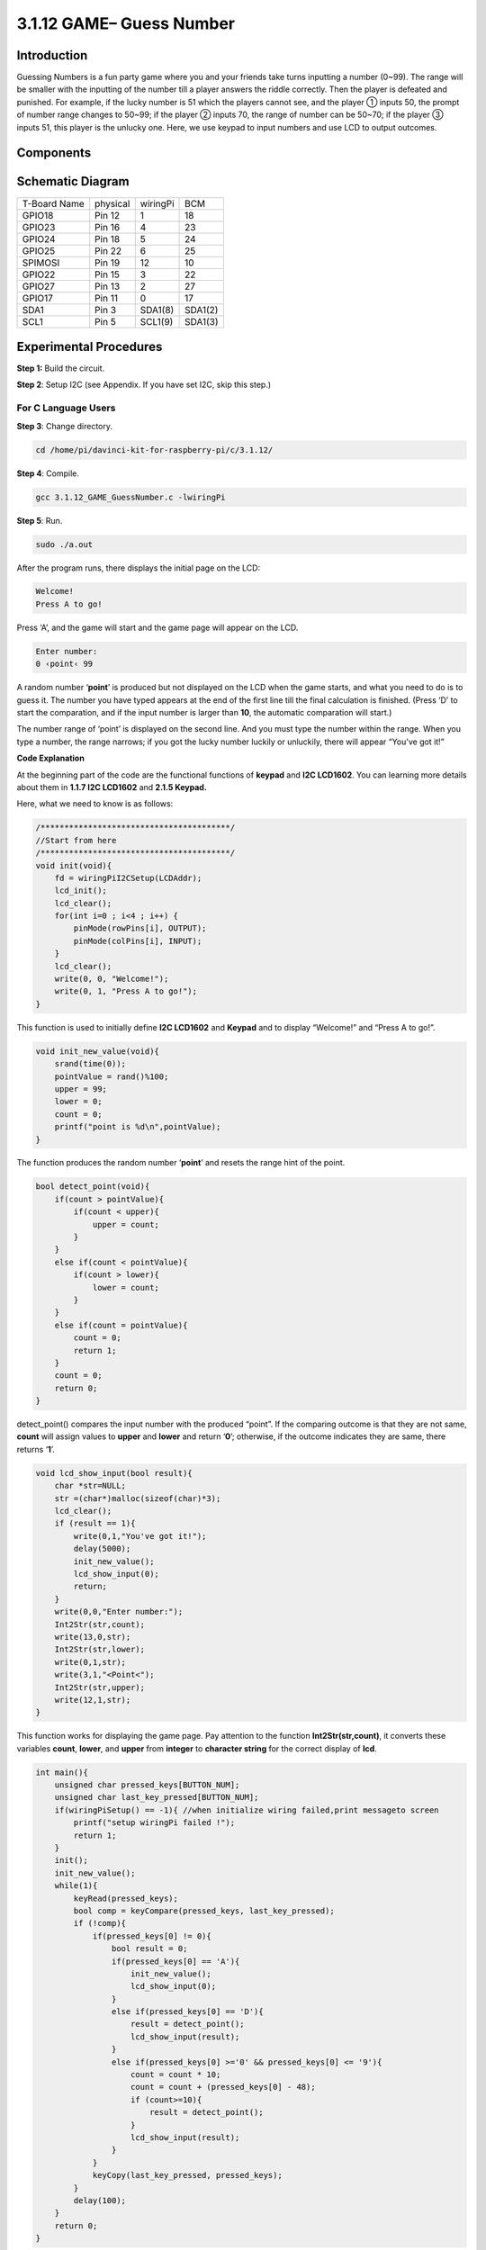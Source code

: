 3.1.12 GAME– Guess Number
~~~~~~~~~~~~~~~~~~~~~~~~~

Introduction
------------------

Guessing Numbers is a fun party game where you and your friends take
turns inputting a number (0~99). The range will be smaller with the
inputting of the number till a player answers the riddle correctly. Then
the player is defeated and punished. For example, if the lucky number is
51 which the players cannot see, and the player ① inputs 50, the prompt
of number range changes to 50~99; if the player ② inputs 70, the range
of number can be 50~70; if the player ③ inputs 51, this player is the
unlucky one. Here, we use keypad to input numbers and use LCD to output
outcomes.

Components
-----------------

.. image:: media/list_GAME_Guess_Number.png
    :align: center

Schematic Diagram
-----------------------

============ ======== ======== =======
T-Board Name physical wiringPi BCM
GPIO18       Pin 12   1        18
GPIO23       Pin 16   4        23
GPIO24       Pin 18   5        24
GPIO25       Pin 22   6        25
SPIMOSI      Pin 19   12       10
GPIO22       Pin 15   3        22
GPIO27       Pin 13   2        27
GPIO17       Pin 11   0        17
SDA1         Pin 3    SDA1(8)  SDA1(2)
SCL1         Pin 5    SCL1(9)  SDA1(3)
============ ======== ======== =======

.. image:: media/Schematic_three_one12.png
   :align: center

Experimental Procedures
-----------------------------

**Step 1:** Build the circuit.

.. image:: media/image273.png
   :alt: Guess Number_bb
   :width: 6.71458in
   :height: 6.64097in

**Step 2**: Setup I2C (see Appendix. If you have set I2C, skip this
step.)

**For C Language Users**
^^^^^^^^^^^^^^^^^^^^^^^^^^^^

**Step 3**: Change directory.

.. raw:: html

   <run></run>

.. code-block::

    cd /home/pi/davinci-kit-for-raspberry-pi/c/3.1.12/

**Step 4**: Compile.

.. raw:: html

   <run></run>

.. code-block::

    gcc 3.1.12_GAME_GuessNumber.c -lwiringPi

**Step 5**: Run.

.. raw:: html

   <run></run>

.. code-block::

    sudo ./a.out

After the program runs, there displays the initial page on the LCD:

.. code-block:: 

   Welcome!
   Press A to go!

Press ‘A’, and the game will start and the game page will appear on the
LCD.

.. code-block:: 

   Enter number:
   0 ‹point‹ 99

A random number ‘\ **point**\ ’ is produced but not displayed on the LCD
when the game starts, and what you need to do is to guess it. The number
you have typed appears at the end of the first line till the final
calculation is finished. (Press ‘D’ to start the comparation, and if the
input number is larger than **10**, the automatic comparation will
start.)

The number range of ‘point’ is displayed on the second line. And you
must type the number within the range. When you type a number, the range
narrows; if you got the lucky number luckily or unluckily, there will
appear “You've got it!”

**Code Explanation**

At the beginning part of the code are the functional functions of
**keypad** and **I2C LCD1602**. You can learning more details about them
in **1.1.7 I2C LCD1602** and **2.1.5 Keypad.**

Here, what we need to know is as follows:

.. code-block:: c

    /****************************************/
    //Start from here
    /****************************************/
    void init(void){
        fd = wiringPiI2CSetup(LCDAddr);
        lcd_init();
        lcd_clear();
        for(int i=0 ; i<4 ; i++) {
            pinMode(rowPins[i], OUTPUT);
            pinMode(colPins[i], INPUT);
        }
        lcd_clear();
        write(0, 0, "Welcome!");
        write(0, 1, "Press A to go!");
    }
    
This function is used to initially define **I2C LCD1602** and **Keypad**
and to display “Welcome!” and “Press A to go!”.

.. code-block:: c

    void init_new_value(void){
        srand(time(0));
        pointValue = rand()%100;
        upper = 99;
        lower = 0;
        count = 0;
        printf("point is %d\n",pointValue);
    }

The function produces the random number ‘\ **point**\ ’ and resets the
range hint of the point.

.. code-block:: c

    bool detect_point(void){
        if(count > pointValue){
            if(count < upper){
                upper = count;
            }
        }
        else if(count < pointValue){
            if(count > lower){
                lower = count;
            }
        }
        else if(count = pointValue){
            count = 0;
            return 1;
        }
        count = 0;
        return 0;
    }

detect_point() compares the input number with the produced “point”. If
the comparing outcome is that they are not same, **count** will assign
values to **upper** and **lower** and return ‘\ **0**\ ’; otherwise, if
the outcome indicates they are same, there returns ‘\ **1**\ ’.

.. code-block:: c

    void lcd_show_input(bool result){
        char *str=NULL;
        str =(char*)malloc(sizeof(char)*3);
        lcd_clear();
        if (result == 1){
            write(0,1,"You've got it!");
            delay(5000);
            init_new_value();
            lcd_show_input(0);
            return;
        }
        write(0,0,"Enter number:");
        Int2Str(str,count);
        write(13,0,str);
        Int2Str(str,lower);
        write(0,1,str);
        write(3,1,"<Point<");
        Int2Str(str,upper);
        write(12,1,str);
    }

This function works for displaying the game page. Pay attention to the
function **Int2Str(str,count)**, it converts these variables **count**,
**lower**, and **upper** from **integer** to **character string** for
the correct display of **lcd**.

.. code-block:: c

    int main(){
        unsigned char pressed_keys[BUTTON_NUM];
        unsigned char last_key_pressed[BUTTON_NUM];
        if(wiringPiSetup() == -1){ //when initialize wiring failed,print messageto screen
            printf("setup wiringPi failed !");
            return 1; 
        }
        init();
        init_new_value();
        while(1){
            keyRead(pressed_keys);
            bool comp = keyCompare(pressed_keys, last_key_pressed);
            if (!comp){
                if(pressed_keys[0] != 0){
                    bool result = 0;
                    if(pressed_keys[0] == 'A'){
                        init_new_value();
                        lcd_show_input(0);
                    }
                    else if(pressed_keys[0] == 'D'){
                        result = detect_point();
                        lcd_show_input(result);
                    }
                    else if(pressed_keys[0] >='0' && pressed_keys[0] <= '9'){
                        count = count * 10;
                        count = count + (pressed_keys[0] - 48);
                        if (count>=10){
                            result = detect_point();
                        }
                        lcd_show_input(result);
                    }
                }
                keyCopy(last_key_pressed, pressed_keys);
            }
            delay(100);
        }
        return 0;   
    }


Main() contains the whole process of the program, as show below:

1) Initialize **I2C LCD1602** and **Keypad**.

2) Use **init_new_value()** to create a random number **0-99**.

3) Judge whether the button is pressed and get the button reading.

4) If the button ‘\ **A**\ ’ is pressed, a random number **0-99** will
   appear then the game starts.

5) If the button ‘\ **D**\ ’ is detected to have been pressed, the
   program will enter into the outcome judgement and will display the
   outcome on the LCD. This step helps that you can also judge the
   outcome when you press only one number and then the button
   ‘\ **D**\ ’.

6) If the button **0-9** is pressed, the value of **count** will be
   changed; if the **count** is larger than **10**, then the judgement
   starts.

7) The changes of the game and its values are displayed on **LCD1602**.

**For Python Language Users**
^^^^^^^^^^^^^^^^^^^^^^^^^^^^^^

**Step 3**: Change directory.

.. raw:: html

   <run></run>

.. code-block:: 

    cd /home/pi/davinci-kit-for-raspberry-pi/python/

**Step 4**: Run.

.. raw:: html

   <run></run>

.. code-block:: 

    sudo python3 3.1.12_GAME_GuessNumber.py

After the program runs, there displays the initial page on the LCD:

.. code-block:: 

   Welcome!
   Press A to go!

Press ‘A’, and the game will start and the game page will appear on the
LCD.

.. code-block:: 

   Enter number:
   0 ‹point‹ 99

A random number ‘\ **point**\ ’ is produced but not displayed on the LCD
when the game starts, and what you need to do is to guess it. The number
you have typed appears at the end of the first line till the final
calculation is finished. (Press ‘D’ to start the comparation, and if the
input number is larger than **10**, the automatic comparation will
start.)

The number range of ‘point’ is displayed on the second line. And you
must type the number within the range. When you type a number, the range
narrows; if you got the lucky number luckily or unluckily, there will
appear “You've got it!”

**Code**

.. note::

   You can **Modify/Reset/Copy/Run/Stop** the code below. But before that, you need to go to  source code path like ``davinci-kit-for-raspberry-pi\\python``. 
    
.. raw:: html

    <run></run>

.. code-block:: python

   import RPi.GPIO as GPIO
   import time
   import LCD1602
   import random

   ##################### HERE IS THE KEYPAD LIBRARY TRANSPLANTED FROM Arduino ############
   #class Key:Define some of the properties of Key
   class Keypad():

      def __init__(self, rowsPins, colsPins, keys):
         self.rowsPins = rowsPins
         self.colsPins = colsPins
         self.keys = keys
         GPIO.setwarnings(False)
         GPIO.setmode(GPIO.BCM)
         GPIO.setup(self.rowsPins, GPIO.OUT, initial=GPIO.LOW)
         GPIO.setup(self.colsPins, GPIO.IN, pull_up_down=GPIO.PUD_DOWN)

      def read(self):
         pressed_keys = []
         for i, row in enumerate(self.rowsPins):
               GPIO.output(row, GPIO.HIGH)
               for j, col in enumerate(self.colsPins):
                  index = i * len(self.colsPins) + j
                  if (GPIO.input(col) == 1):
                     pressed_keys.append(self.keys[index])
               GPIO.output(row, GPIO.LOW)
         return pressed_keys

   ################ EXAMPLE CODE START HERE ################  

   count = 0
   pointValue = 0
   upper=99
   lower=0

   def setup():
      global keypad, last_key_pressed,keys
      rowsPins = [18,23,24,25]
      colsPins = [10,22,27,17]
      keys = ["1","2","3","A",
               "4","5","6","B",
               "7","8","9","C",
               "*","0","#","D"]
      keypad = Keypad(rowsPins, colsPins, keys)
      last_key_pressed = []
      LCD1602.init(0x27, 1)    # init(slave address, background light)
      LCD1602.clear()
      LCD1602.write(0, 0, 'Welcome!')
      LCD1602.write(0, 1, 'Press A to Start!')

   def init_new_value():
      global pointValue,upper,count,lower
      pointValue = random.randint(0,99)
      upper = 99
      lower = 0
      count = 0
      print('point is %d' %(pointValue))
      

   def detect_point():
      global count,upper,lower
      if count > pointValue:
         if count < upper:
               upper = count 
      elif count < pointValue:
         if count > lower:
               lower = count
      elif count == pointValue:
         count = 0
         return 1
      count = 0
      return 0

   def lcd_show_input(result):
      LCD1602.clear()
      if result == 1:
         LCD1602.write(0,1,'You have got it!')
         time.sleep(5)
         init_new_value()
         lcd_show_input(0)
         return
      LCD1602.write(0,0,'Enter number:')
      LCD1602.write(13,0,str(count))
      LCD1602.write(0,1,str(lower))
      LCD1602.write(3,1,' < Point < ')
      LCD1602.write(13,1,str(upper))

   def loop():
      global keypad, last_key_pressed,count
      while(True):
         result = 0
         pressed_keys = keypad.read()
         if len(pressed_keys) != 0 and last_key_pressed != pressed_keys:
               if pressed_keys == ["A"]:
                  init_new_value()
                  lcd_show_input(0)
               elif pressed_keys == ["D"]:
                  result = detect_point()
                  lcd_show_input(result)
               elif pressed_keys[0] in keys:
                  if pressed_keys[0] in list(["A","B","C","D","#","*"]):
                     continue
                  count = count * 10
                  count += int(pressed_keys[0])
                  if count >= 10:
                     result = detect_point()
                  lcd_show_input(result)
               print(pressed_keys)
         last_key_pressed = pressed_keys
         time.sleep(0.1)

   # Define a destroy function for clean up everything after the script finished
   def destroy():
      # Release resource
      GPIO.cleanup()
      LCD1602.clear() 

   if __name__ == '__main__':     # Program start from here
      try:
         setup()
         while True:
               loop()
      except KeyboardInterrupt:   # When 'Ctrl+C' is pressed, the program destroy() will be executed.
         destroy()

**Code Explanation**

At the beginning part of the code are the functional functions of
**keypad** and **I2C LCD1602**. You can learning more details about them
in **1.1.7 I2C LCD1602** and **2.1.5 Keypad.**

Here, what we need to know is as follows:

.. code-block:: python

    def init_new_value():
        global pointValue,upper,count,lower
        pointValue = random.randint(0,99)
        upper = 99
        lower = 0
        count = 0
        print('point is %d' %(pointValue))

The function produces the random number ‘\ **point**\ ’ and resets the
range hint of the point.

.. code-block:: python

    def detect_point():
        global count,upper,lower
        if count > pointValue:
            if count < upper:
                upper = count 
        elif count < pointValue:
            if count > lower:
                lower = count
        elif count == pointValue:
            count = 0
            return 1
        count = 0
        return 0

detect_point() compares the input number (**count**) with the produced
“\ **point**\ ”. If the comparing outcome is that they are not same,
**count** will assign values to **upper** and **lower** and return
‘\ **0**\ ’; otherwise, if the outcome indicates they are same, there
returns ‘\ **1**\ ’.

.. code-block:: python

    def lcd_show_input(result):
        LCD1602.clear()
        if result == 1:
            LCD1602.write(0,1,'You have got it!')
            time.sleep(5)
            init_new_value()
            lcd_show_input(0)
            return
        LCD1602.write(0,0,'Enter number:')
        LCD1602.write(13,0,str(count))
        LCD1602.write(0,1,str(lower))
        LCD1602.write(3,1,' < Point < ')
        LCD1602.write(13,1,str(upper))

This function works for displaying the game page.

str(count): Because **write()** can only support the data type —
**character string**, **str()** is needed to convert the **number** into
**string**.

.. code-block:: python

    def loop():
        global keypad, last_key_pressed,count
        while(True):
            result = 0
            pressed_keys = keypad.read()
            if len(pressed_keys) != 0 and last_key_pressed != pressed_keys:
                if pressed_keys == ["A"]:
                    init_new_value()
                    lcd_show_input(0)
                elif pressed_keys == ["D"]:
                    result = detect_point()
                    lcd_show_input(result)
                elif pressed_keys[0] in keys:
                    if pressed_keys[0] in list(["A","B","C","D","#","*"]):
                        continue
                    count = count * 10
                    count += int(pressed_keys[0])
                    if count >= 10:
                        result = detect_point()
                    lcd_show_input(result)
                print(pressed_keys)
            last_key_pressed = pressed_keys
            time.sleep(0.1)
   

Main() contains the whole process of the program, as show below:

1) Initialize **I2C LCD1602** and **Keypad**.

2) Judge whether the button is pressed and get the button reading.

3) If the button ‘\ **A**\ ’ is pressed, a random number **0-99** will
   appear then the game starts.

4) If the button ‘\ **D**\ ’ is detected to have been pressed, the
   program will enter into the outcome judgement.

5) If the button **0-9** is pressed, the value of **count** will be
   changed; if the **count** is larger than **10**, then the judgement
   starts.

6) The changes of the game and its values are displayed on **LCD1602**.

Phenomenon Picture
------------------------

.. image:: media/image274.jpeg
   :align: center